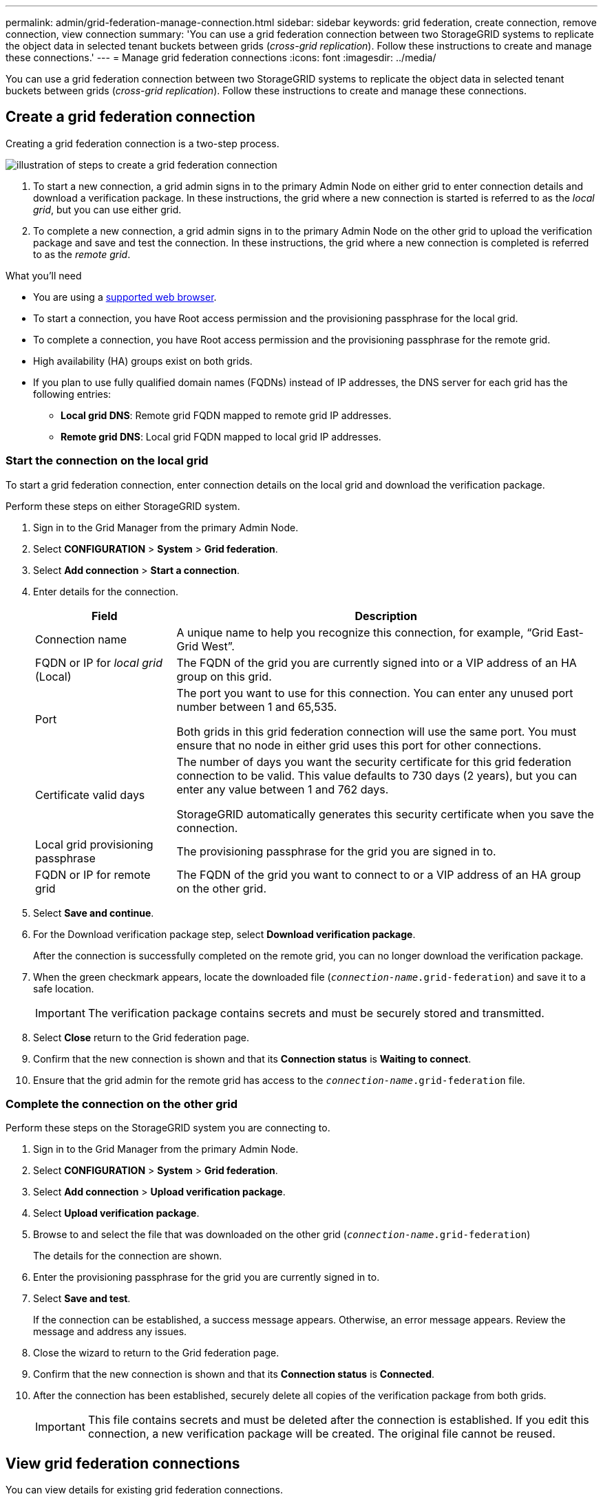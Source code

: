 ---
permalink: admin/grid-federation-manage-connection.html
sidebar: sidebar
keywords: grid federation, create connection, remove connection, view connection
summary: 'You can use a grid federation connection between two StorageGRID systems to replicate the object data in selected tenant buckets between grids (_cross-grid replication_). Follow these instructions to create and manage these connections.'
---
= Manage grid federation connections
:icons: font
:imagesdir: ../media/

[.lead]
You can use a grid federation connection between two StorageGRID systems to replicate the object data in selected tenant buckets between grids (_cross-grid replication_). Follow these instructions to create and manage these connections.

== Create a grid federation connection

Creating a grid federation connection is a two-step process.

image:../media/grid-federation-create.png[illustration of steps to create a grid federation connection]

. To start a new connection, a grid admin signs in to the primary Admin Node on either grid to enter connection details and download a verification package. In these instructions, the grid where a new connection is started is referred to as the _local grid_, but you can use either grid.
. To complete a new connection, a grid admin signs in to the primary Admin Node on the other grid to upload the verification package and save and test the connection. In these instructions, the grid where a new connection is completed is referred to as the _remote grid_.


.What you'll need

* You are using a xref:../admin/web-browser-requirements.adoc[supported web browser].
* To start a connection, you have Root access permission and the provisioning passphrase for the local grid.
* To complete a connection, you have Root access permission and the provisioning passphrase for the remote grid. 
* High availability (HA) groups exist on both grids.
* If you plan to use fully qualified domain names (FQDNs) instead of IP addresses, the DNS server for each grid has the following entries:
** *Local grid DNS*: Remote grid FQDN mapped to remote grid IP addresses.
** *Remote grid DNS*: Local grid FQDN mapped to local grid IP addresses.  

=== Start the connection on the local grid

To start a grid federation connection, enter connection details on the local grid and download the verification package.

Perform these steps on either StorageGRID system.

. Sign in to the Grid Manager from the primary Admin Node.

. Select *CONFIGURATION* > *System* > *Grid federation*.

. Select *Add connection* > *Start a connection*.

. Enter details for the connection.
+
[cols="1a,3a" options="header"]
|===
| Field| Description

|Connection name
|A unique name to help you recognize this connection, for example, "`Grid East-Grid West`".

|FQDN or IP for _local grid_ (Local)
|The FQDN of the grid you are currently signed into or a VIP address of an HA group on this grid.

|Port
|The port you want to use for this connection. You can enter any unused port number between 1 and 65,535.

Both grids in this grid federation connection will use the same port. You must ensure that no node in either grid uses this port for other connections.

|Certificate valid days
|The number of days you want the security certificate for this grid federation connection to be valid. This value defaults to 730 days (2 years), but you can enter any value between 1 and 762 days.

StorageGRID automatically generates this security certificate when you save the connection.

|Local grid provisioning passphrase 
|The provisioning passphrase for the grid you are signed in to.

|FQDN or IP for remote grid
|The FQDN of the grid you want to connect to or a VIP address of an HA group on the other grid.


|===

. Select *Save and continue*.

. For the Download verification package step, select *Download verification package*.
+
After the connection is successfully completed on the remote grid, you can no longer download the verification package.

. When the green checkmark appears, locate the downloaded file (`_connection-name_.grid-federation`) and save it to a safe location.
+
[IMPORTANT]
The verification package contains secrets and must be securely stored and transmitted.

. Select *Close* return to the Grid federation page. 

. Confirm that the new connection is shown and that its *Connection status* is *Waiting to connect*.

. Ensure that the grid admin for the remote grid has access to the `_connection-name_.grid-federation` file.

=== Complete the connection on the other grid

Perform these steps on the StorageGRID system you are connecting to.

. Sign in to the Grid Manager from the primary Admin Node.

. Select *CONFIGURATION* > *System* > *Grid federation*.

. Select *Add connection* > *Upload verification package*. 

. Select *Upload verification package*.

. Browse to and select the file that was downloaded on the other grid (`_connection-name_.grid-federation`) 
+
The details for the connection are shown.

. Enter the provisioning passphrase for the grid you are currently signed in to.

. Select *Save and test*.
+
If the connection can be established, a success message appears. Otherwise, an error message appears. Review the message and address any issues.

. Close the wizard to return to the Grid federation page.

. Confirm that the new connection is shown and that its *Connection status* is *Connected*.

. After the connection has been established, securely delete all copies of the verification package from both grids.
+
[IMPORTANT]
This file contains secrets and must be deleted after the connection is established. If you edit this connection, a new verification package will be created. The original file cannot be reused.


== View grid federation connections

You can view details for existing grid federation connections. 

* To view basic information for all grid federation connections, review the table on the Grid federation page. 

* To view all details about a specific connection, select the connection's name in the table to show the details page.

//// 

== Edit grid federation connection

You can change the connection's name and rotate the associated certificate on both grids before it expires. When you edit a grid federation connection, you must download a new verification package on the first grid and then upload the new verification package on the second grid.

To edit a grid federation connection, use the *Actions* menu on the Grid federation page or the details page for a specific connection.

IMPORTANT: After editing an connection, you might need to wait up to 15 minutes for your changes to be applied.


=== Edit connection details


[role="tabbed-block"]
====

.Actions menu
--
. Select the check box for the connection. 
. Select *Actions* > *Edit*.
. Enter the new details.
. Select *Save*.
--

.Details page
--
. Select the connection name to display the details.
. Select *Edit*.
. Enter the new details.
. Select *Save*.
--

====


=== Rotate connection certificate


[role="tabbed-block"]
====

.Actions menu
--
. Select the check box for the connection. 
. Select *Actions* > *Rotate certificate*.
. Upload or generate a new custom certificate.
. Select *Save changes*.
--

.Details page
--
. Select the connection name to display the details.
. Select the *Certificate* tab.
. Select *Rotate certificate*.
. Upload or generate a new custom certificate.
. Select *Save changes*.
--

====

=== Remove permission for tenant to use grid connection


[role="tabbed-block"]
====

.Actions menu
--
. Select the check box for the connection. 
. Select *Actions* > *Rotate certificate*.
. Upload or generate a new custom certificate.
. Select *Save changes*.
--

.Details page
--
. Select the connection name to display the details.
. Select the Federation features tab.
. For Account synchronization, select *View more*.
. Select a tenant who is using a grid federation connection on this grid. 
. Select *Remove relationship*.
. Select *Yes*.
--

====

////




== Remove a grid federation connection

You can remove a grid federation connection if is not being used by any tenant, and you can remove a connection from either grid.

After you remove a connection, you can no longer replicate data between grids. However, any data that was previously replicated between grids is not deleted. If you want to delete this information from either grid, you must delete it manually.

Perform these steps from either grid in the grid federation connection.


[role="tabbed-block"]
====

.Grid federation page
--
. Sign in to the Grid Manager from the primary Admin Node.
. Select *CONFIGURATION* > *System* > *Grid federation*.
. Confirm that the connection you want to remove is not being used by any tenant.
. Select the radio button for the connection. 
. Select *Remove*.
. Review the confirmation message, and select *Yes*.
--

.Details page
--
. Sign in to the Grid Manager.
. Select *CONFIGURATION* > *System* > *Grid federation*.
. Select the connection name to display the details.
. Confirm that the connection you want to remove is not being used by any tenant.
. Select *Remove*.
. Review the confirmation message, and select *Yes*.
--

====
//end tabbed blocks













